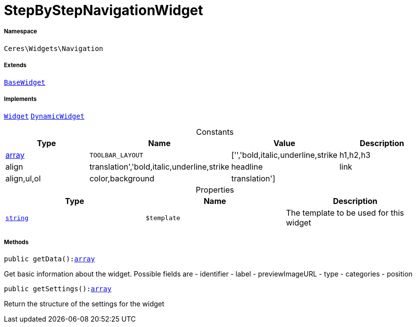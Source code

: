 :table-caption!:
:example-caption!:
:source-highlighter: prettify
:sectids!:
[[ceres__stepbystepnavigationwidget]]
= StepByStepNavigationWidget





===== Namespace

`Ceres\Widgets\Navigation`

===== Extends
xref:Ceres/Widgets/Helper/BaseWidget.adoc#[`BaseWidget`]

===== Implements
xref:stable7@interface::Shopbuilder.adoc#shopbuilder_contracts_widget[`Widget`]
xref:stable7@interface::Shopbuilder.adoc#shopbuilder_contracts_dynamicwidget[`DynamicWidget`]


.Constants
|===
|Type |Name |Value |Description

|link:http://php.net/array[array^]
a|`TOOLBAR_LAYOUT`
|['','bold,italic,underline,strike|h1,h2,h3|align|translation','bold,italic,underline,strike|headline|link|align,ul,ol|color,background|translation']
|
|===


.Properties
|===
|Type |Name |Description

|link:http://php.net/string[`string`^]
a|`$template`
|The template to be used for this widget
|===


===== Methods

[source%nowrap, php, subs=+macros]
[#getdata]
----

public getData():link:http://php.net/array[array^]

----





Get basic information about the widget. Possible fields are
- identifier
- label
- previewImageURL
- type
- categories
- position

[source%nowrap, php, subs=+macros]
[#getsettings]
----

public getSettings():link:http://php.net/array[array^]

----





Return the structure of the settings for the widget

